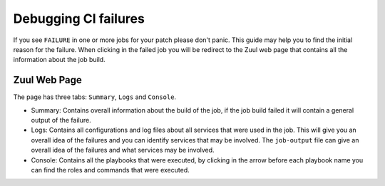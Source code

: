 .. _debug-ci-failures:

=====================
Debugging CI failures
=====================


If you see ``FAILURE`` in one or more jobs for your patch please don't panic.
This guide may help you to find the initial reason for the failure.
When clicking in the failed job you will be redirect to the Zuul web page that
contains all the information about the job build.


Zuul Web Page
=============

The page has three tabs: ``Summary``, ``Logs`` and ``Console``.

* Summary: Contains overall information about the build of the job, if the job
  build failed it will contain a general output of the failure.

* Logs:  Contains all configurations and log files about all services that
  were used in the job. This will give you an overall idea of the failures and
  you can identify services that may be involved. The ``job-output`` file can
  give an overall idea of the failures and what services may be involved.

* Console: Contains all the playbooks that were executed, by clicking in the
  arrow before each playbook name you can find the roles and commands that were
  executed.


